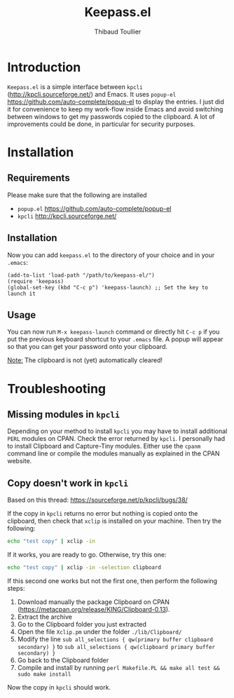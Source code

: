 #+TITLE:     Keepass.el
#+AUTHOR:    Thibaud Toullier
#+EMAIL:     thibaud.toullier@inria.fr

* Introduction
=Keepass.el= is a simple interface between =kpcli= (http://kpcli.sourceforge.net/) and Emacs.
It uses =popup-el= https://github.com/auto-complete/popup-el to display the entries.
I just did it for convenience to keep my work-flow inside Emacs and avoid switching between windows to get my passwords copied to the clipboard. 
A lot of improvements could be done, in particular for security purposes.

* Installation
** Requirements
Please make sure that the following are installed 
- =popup.el= https://github.com/auto-complete/popup-el
- =kpcli= http://kpcli.sourceforge.net/

** Installation
Now you can add =keepass.el= to the directory of your choice and in your =.emacs=: 
#+BEGIN_SRC elisp
(add-to-list 'load-path "/path/to/keepass-el/")
(require 'keepass)
(global-set-key (kbd "C-c p") 'keepass-launch) ;; Set the key to launch it
#+END_SRC

** Usage
You can now run =M-x keepass-launch= command or directly hit =C-c p= if you put the previous keyboard shortcut to your =.emacs= file.
A popup will appear so that you can get your password onto your clipboard. 

_Note:_ The clipboard is not (yet) automatically cleared! 

[[https://github.com/KirmTwinty/keepass-el/raw/master/keepass-el.gif]]

* Troubleshooting
** Missing modules in =kpcli=
Depending on your method to install =kpcli= you may have to install additional =PERL= modules on CPAN. Check the error returned by =kpcli=. I personally had to install Clipboard and Capture-Tiny modules.
Either use the =cpanm= command line or compile the modules manually as explained in the CPAN website.

** Copy doesn't work in =kpcli=
Based on this thread: https://sourceforge.net/p/kpcli/bugs/38/

If the copy in =kpcli= returns no error but nothing is copied onto the clipboard, then check that =xclip= is installed on your machine.
Then try the following:
#+BEGIN_SRC sh
echo "test copy" | xclip -in
#+END_SRC

If it works, you are ready to go. Otherwise, try this one: 
#+BEGIN_SRC sh
echo "test copy" | xclip -in -selection clipboard
#+END_SRC

If this second one works but not the first one, then perform the following steps: 
1. Download manually the package Clipboard on CPAN (https://metacpan.org/release/KING/Clipboard-0.13). 
2. Extract the archive
3. Go to the Clipboard folder you just extracted 
4. Open the file =Xclip.pm= under the folder =./lib/Clipboard/=
5. Modify the line =sub all_selections { qw(primary buffer clipboard secondary) }= to =sub all_selections { qw(clipboard primary buffer secondary) }=
6. Go back to the Clipboard folder 
7. Compile and install by running =perl Makefile.PL && make all test && sudo make install=

Now the copy in =kpcli= should work.



